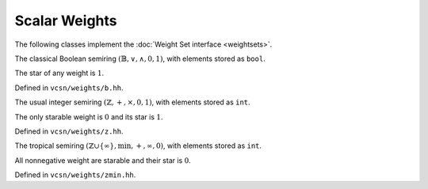 .. default-domain:: cpp

Scalar Weights
==============

The following classes implement the :doc:`Weight Set interface <weightsets>`.

.. class:: b

   The classical Boolean semiring :math:`(\mathbb{B},\lor,\land,0,1)`,
   with elements stored as ``bool``.

   The star of any weight is :math:`1`.

   Defined in ``vcsn/weights/b.hh``.

.. class:: z

   The usual integer semiring :math:`(\mathbb{Z},+,\times,0,1)`,
   with elements stored as ``int``.

   The only starable weight is :math:`0` and its star is :math:`1`.

   Defined in ``vcsn/weights/z.hh``.

.. class:: zmin

   .. index:: tropical semiring

   The tropical semiring :math:`(\mathbb{Z}\cup\{\infty\},\min,+,\infty,0)`,
   with elements stored as ``int``.

   All nonnegative weight are starable and their star is :math:`0`.

   Defined in ``vcsn/weights/zmin.hh``.
